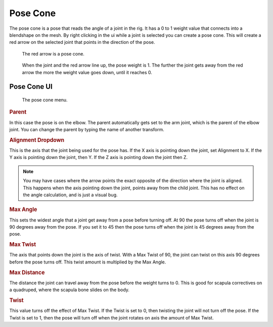 Pose Cone
---------

The pose cone is a pose that reads the angle of a joint in the rig.  It has a 0 to 1 weight value that connects into a blendshape on the mesh. By right clicking in the ui while a joint is selected you can create a pose cone.  This will create a red arrow on the selected joint that points in the direction of the pose.

.. figure:: images/cone_pose.PNG

    The red arrow is a pose cone.


.. figure:: images/cone_pose2.PNG

    When the joint and the red arrow line up, the pose weight is 1.  The further the joint gets away from the red arrow the more the weight value goes down, until it reaches 0.
    
Pose Cone UI
============

.. figure:: images/cone_pose_ui.PNG

    The pose cone menu.
    

.. rubric:: Parent

In this case the pose is on the elbow. The parent automatically gets set to the arm joint, which is the parent of the elbow joint.  You can change the parent by typing the name of another transform.
    
.. rubric:: Alignment Dropdown

This is the axis that the joint being used for the pose has.  If the X axis is pointing down the joint, set Alignment to X.  If the Y axis is pointing down the joint, then Y. If the Z axis is pointing down the joint then Z.
    
.. Note::

    You may have cases where the arrow points the exact opposite of the direction where the joint is aligned.  This happens when the axis pointing down the joint, points away from the child joint.  This has no effect on the angle calculation, and is just a visual bug.
    
.. rubric:: Max Angle

This sets the widest angle that a joint get away from a pose before turning off.   At 90 the pose turns off when the joint is 90 degrees away from the pose.  If you set it to 45 then the pose turns off when the joint is 45 degrees away from the pose. 
    
.. rubric:: Max Twist

The axis that points down the joint is the axis of twist.  With a Max Twist of 90, the joint can twist on this axis 90 degrees before the pose turns off. This twist amount is multiplied by the Max Angle.

.. rubric:: Max Distance

The distance the joint can travel away from the pose before the weight turns to 0.  This is good for scapula correctives on a quadruped, where the scapula bone slides on the body. 

.. rubric:: Twist

This value turns off the effect of Max Twist.  If the Twist is set to 0, then twisting the joint will not turn off the pose.  If the Twist is set to 1, then the pose will turn off when the joint rotates on axis the amount of Max Twist.
